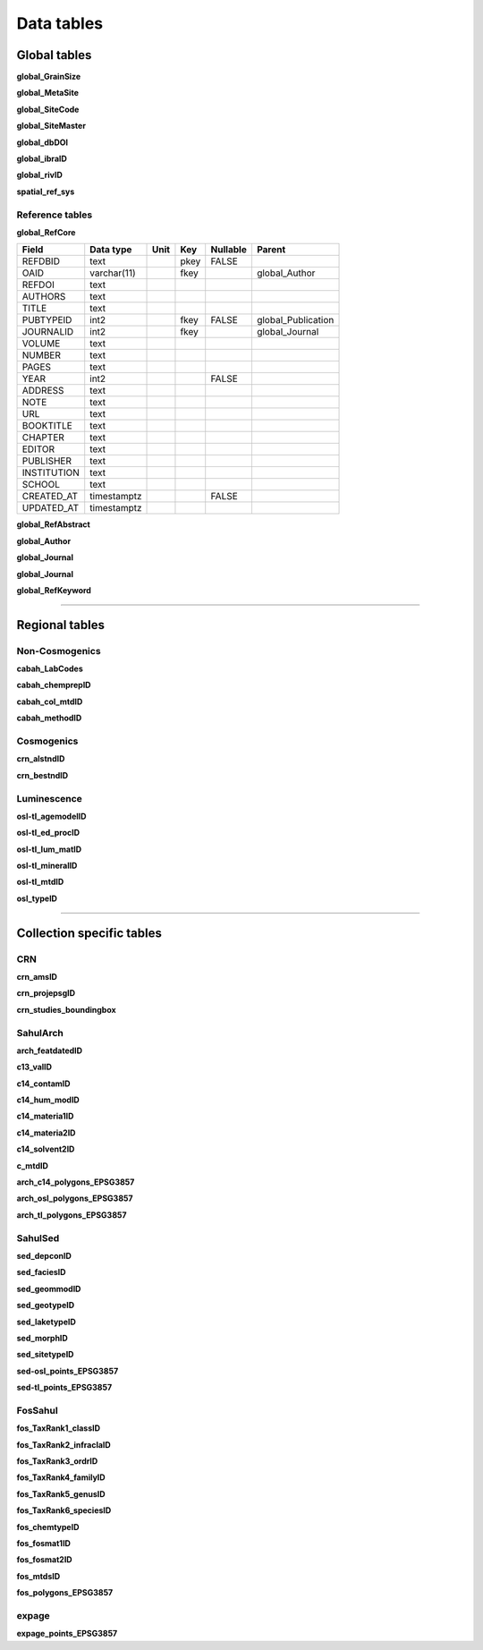 ===========
Data tables
===========

Global tables
-------------
**global_GrainSize**

**global_MetaSite**

**global_SiteCode**

**global_SiteMaster**

**global_dbDOI**

**global_ibraID**

**global_rivID**

**spatial_ref_sys**

Reference tables
~~~~~~~~~~~~~~~~
**global_RefCore**

=========== =========== ==== ==== ======== ==================
Field       Data type   Unit Key  Nullable Parent
=========== =========== ==== ==== ======== ==================
REFDBID     text             pkey FALSE    
OAID        varchar(11)      fkey          global_Author
REFDOI      text                           
AUTHORS     text                           
TITLE       text                           
PUBTYPEID   int2             fkey FALSE    global_Publication
JOURNALID   int2             fkey          global_Journal
VOLUME      text                           
NUMBER      text                           
PAGES       text                           
YEAR        int2                  FALSE    
ADDRESS     text                           
NOTE        text                           
URL         text                           
BOOKTITLE   text                           
CHAPTER     text                           
EDITOR      text                           
PUBLISHER   text                           
INSTITUTION text                           
SCHOOL      text                           
CREATED_AT  timestamptz           FALSE    
UPDATED_AT  timestamptz                    
=========== =========== ==== ==== ======== ==================

**global_RefAbstract**

**global_Author**

**global_Journal**

**global_Journal**

**global_RefKeyword**

----

Regional tables
---------------
Non-Cosmogenics
~~~~~~~~~~~~~~~
**cabah_LabCodes**

**cabah_chemprepID**

**cabah_col_mtdID**

**cabah_methodID**

Cosmogenics
~~~~~~~~~~~
**crn_alstndID**

**crn_bestndID**

Luminescence
~~~~~~~~~~~~
**osl-tl_agemodelID**

**osl-tl_ed_procID**

**osl-tl_lum_matID**

**osl-tl_mineralID**

**osl-tl_mtdID**

**osl_typeID**

----

Collection specific tables
--------------------------

CRN
~~~~
**crn_amsID**

**crn_projepsgID**

**crn_studies_boundingbox**

SahulArch
~~~~~~~~~
**arch_featdatedID**

**c13_valID**

**c14_contamID**

**c14_hum_modID**

**c14_materia1ID**

**c14_materia2ID**

**c14_solvent2ID**

**c_mtdID**

**arch_c14_polygons_EPSG3857**

**arch_osl_polygons_EPSG3857**

**arch_tl_polygons_EPSG3857**

SahulSed
~~~~~~~~
**sed_depconID**

**sed_faciesID**

**sed_geommodID**

**sed_geotypeID**

**sed_laketypeID**

**sed_morphID**

**sed_sitetypeID**

**sed-osl_points_EPSG3857**

**sed-tl_points_EPSG3857**

FosSahul
~~~~~~~~

**fos_TaxRank1_classID**

**fos_TaxRank2_infraclaID**

**fos_TaxRank3_ordrID**

**fos_TaxRank4_familyID**

**fos_TaxRank5_genusID**

**fos_TaxRank6_speciesID**

**fos_chemtypeID**

**fos_fosmat1ID**

**fos_fosmat2ID**

**fos_mtdsID**

**fos_polygons_EPSG3857**

expage
~~~~~~
**expage_points_EPSG3857**
